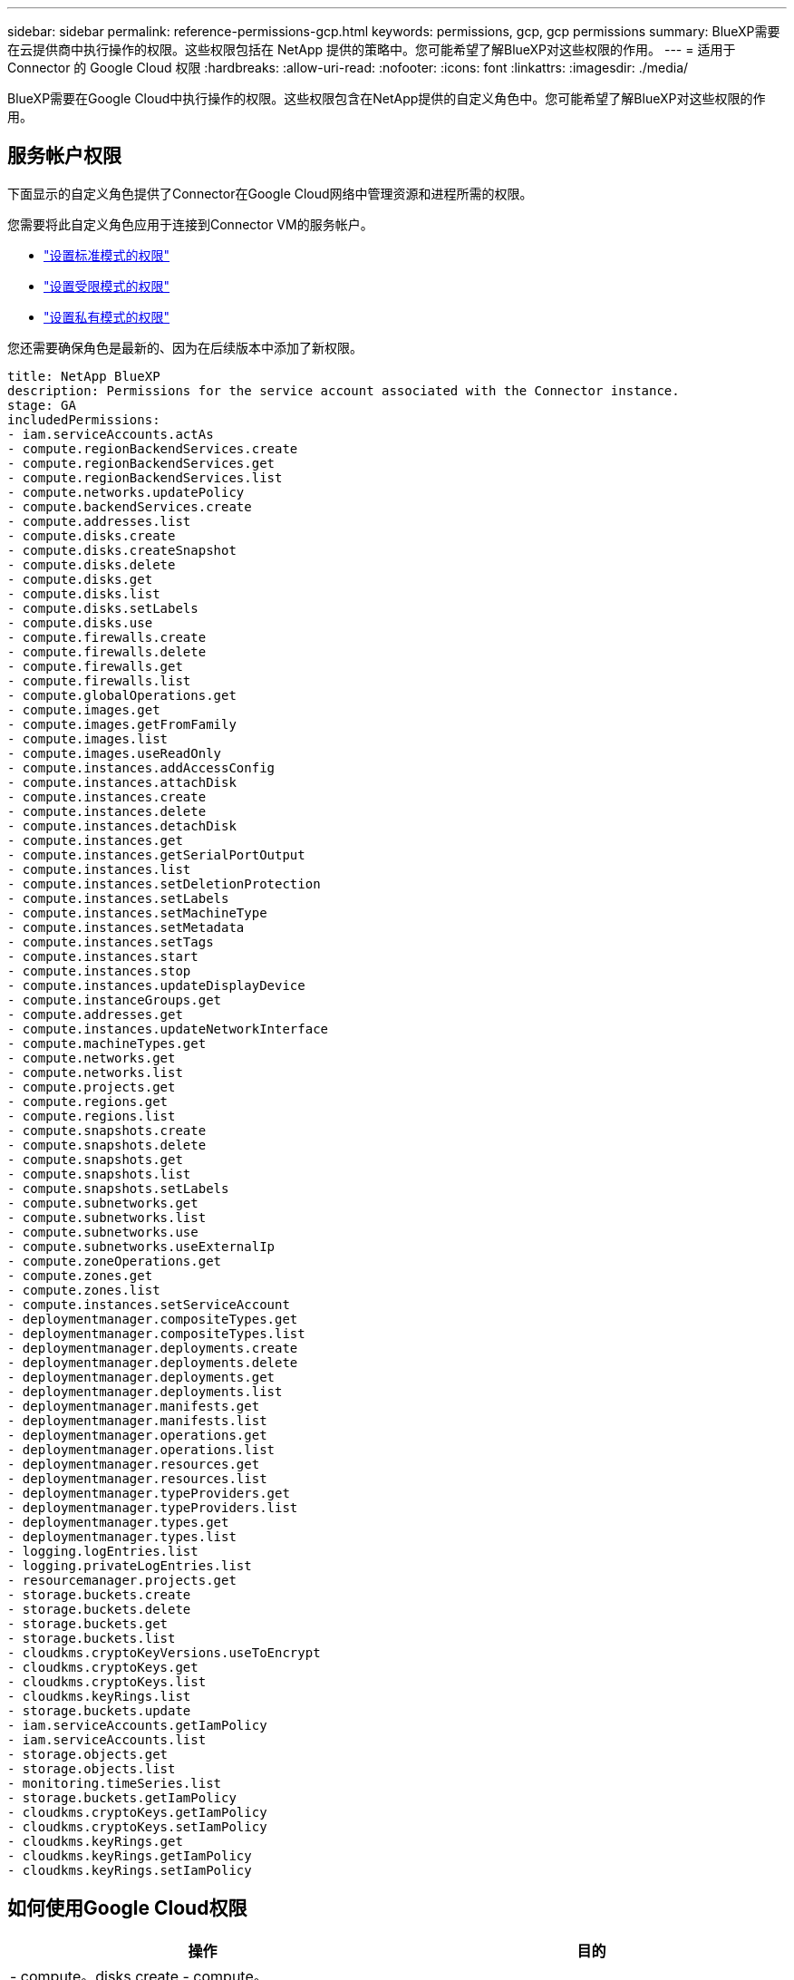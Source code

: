 ---
sidebar: sidebar 
permalink: reference-permissions-gcp.html 
keywords: permissions, gcp, gcp permissions 
summary: BlueXP需要在云提供商中执行操作的权限。这些权限包括在 NetApp 提供的策略中。您可能希望了解BlueXP对这些权限的作用。 
---
= 适用于 Connector 的 Google Cloud 权限
:hardbreaks:
:allow-uri-read: 
:nofooter: 
:icons: font
:linkattrs: 
:imagesdir: ./media/


[role="lead"]
BlueXP需要在Google Cloud中执行操作的权限。这些权限包含在NetApp提供的自定义角色中。您可能希望了解BlueXP对这些权限的作用。



== 服务帐户权限

下面显示的自定义角色提供了Connector在Google Cloud网络中管理资源和进程所需的权限。

您需要将此自定义角色应用于连接到Connector VM的服务帐户。

* link:task-set-up-permissions-google.html["设置标准模式的权限"]
* link:task-prepare-restricted-mode.html#prepare-cloud-permissions["设置受限模式的权限"]
* link:task-prepare-private-mode.html#prepare-cloud-permissions["设置私有模式的权限"]


您还需要确保角色是最新的、因为在后续版本中添加了新权限。

[source, yaml]
----
title: NetApp BlueXP
description: Permissions for the service account associated with the Connector instance.
stage: GA
includedPermissions:
- iam.serviceAccounts.actAs
- compute.regionBackendServices.create
- compute.regionBackendServices.get
- compute.regionBackendServices.list
- compute.networks.updatePolicy
- compute.backendServices.create
- compute.addresses.list
- compute.disks.create
- compute.disks.createSnapshot
- compute.disks.delete
- compute.disks.get
- compute.disks.list
- compute.disks.setLabels
- compute.disks.use
- compute.firewalls.create
- compute.firewalls.delete
- compute.firewalls.get
- compute.firewalls.list
- compute.globalOperations.get
- compute.images.get
- compute.images.getFromFamily
- compute.images.list
- compute.images.useReadOnly
- compute.instances.addAccessConfig
- compute.instances.attachDisk
- compute.instances.create
- compute.instances.delete
- compute.instances.detachDisk
- compute.instances.get
- compute.instances.getSerialPortOutput
- compute.instances.list
- compute.instances.setDeletionProtection
- compute.instances.setLabels
- compute.instances.setMachineType
- compute.instances.setMetadata
- compute.instances.setTags
- compute.instances.start
- compute.instances.stop
- compute.instances.updateDisplayDevice
- compute.instanceGroups.get
- compute.addresses.get
- compute.instances.updateNetworkInterface
- compute.machineTypes.get
- compute.networks.get
- compute.networks.list
- compute.projects.get
- compute.regions.get
- compute.regions.list
- compute.snapshots.create
- compute.snapshots.delete
- compute.snapshots.get
- compute.snapshots.list
- compute.snapshots.setLabels
- compute.subnetworks.get
- compute.subnetworks.list
- compute.subnetworks.use
- compute.subnetworks.useExternalIp
- compute.zoneOperations.get
- compute.zones.get
- compute.zones.list
- compute.instances.setServiceAccount
- deploymentmanager.compositeTypes.get
- deploymentmanager.compositeTypes.list
- deploymentmanager.deployments.create
- deploymentmanager.deployments.delete
- deploymentmanager.deployments.get
- deploymentmanager.deployments.list
- deploymentmanager.manifests.get
- deploymentmanager.manifests.list
- deploymentmanager.operations.get
- deploymentmanager.operations.list
- deploymentmanager.resources.get
- deploymentmanager.resources.list
- deploymentmanager.typeProviders.get
- deploymentmanager.typeProviders.list
- deploymentmanager.types.get
- deploymentmanager.types.list
- logging.logEntries.list
- logging.privateLogEntries.list
- resourcemanager.projects.get
- storage.buckets.create
- storage.buckets.delete
- storage.buckets.get
- storage.buckets.list
- cloudkms.cryptoKeyVersions.useToEncrypt
- cloudkms.cryptoKeys.get
- cloudkms.cryptoKeys.list
- cloudkms.keyRings.list
- storage.buckets.update
- iam.serviceAccounts.getIamPolicy
- iam.serviceAccounts.list
- storage.objects.get
- storage.objects.list
- monitoring.timeSeries.list
- storage.buckets.getIamPolicy
- cloudkms.cryptoKeys.getIamPolicy
- cloudkms.cryptoKeys.setIamPolicy
- cloudkms.keyRings.get
- cloudkms.keyRings.getIamPolicy
- cloudkms.keyRings.setIamPolicy
----


== 如何使用Google Cloud权限

[cols="50,50"]
|===
| 操作 | 目的 


| - compute。disks.create
- compute。disks.createSnapshot
- compute.disks.delete
- compute。disks.get
- compute。disks.list
- compute.disks.setLabels
- compute.disks.use. | 为 Cloud Volumes ONTAP 创建和管理磁盘。 


| - compute。Firew防火墙.create
- compute.firewalls.delete
- compute。Firew防火墙.get
- compute。Firew防火墙.list | 为 Cloud Volumes ONTAP 创建防火墙规则。 


| — compute.globalOperations.get | 以获取操作状态。 


| - compute。images。get
- compute。images.getFromFamily
- compute。images.list
- compute.images.useReadOnly | 为 VM 实例获取映像。 


| - compute.instances.attachDisk
- compute.instances.detachDisk | 将磁盘连接和断开与 Cloud Volumes ONTAP 的连接。 


| - compute.instances.create
- compute.instances.delete | 创建和删除 Cloud Volumes ONTAP VM 实例。 


| — compute.instances.get | 列出 VM 实例。 


| — compute.instances.getSerialPortOutput | 以获取控制台日志。 


| — compute.instances.list | 检索区域中实例的列表。 


| — compute.instances.setDeletionProtection | 为实例设置删除保护。 


| — compute.instances.setLabels | 以添加标签。 


| — compute.instances.setMachineType
- compute.instances.setMinCpuPlatform | 更改 Cloud Volumes ONTAP 的计算机类型。 


| — compute.instances.setMetadata | 以添加元数据。 


| — compute.instances.setTags | 为防火墙规则添加标记。 


| - compute.instances.start
- compute.instances.stop
- compute.instances.updateDisplayDevice | 启动和停止 Cloud Volumes ONTAP 。 


| — compute.machineTypes.get | 获取要检查 qoutas 的核心数。 


| — compute.projects.get | 以支持多个项目。 


| - compute。Snap照。create
- compute.snapshots.delete
- compute。Snap照。get
- compute。Snapses.list
- compute.snapshots.setLabels | 创建和管理永久性磁盘快照。 


| - compute.networks.get
- compute.networks.list
- compute。regions.get
- compute。regions.list
- compute。subnetworks。get
- compute。subnetworks.list
- compute。zoneOperations.get
- compute。zones。get
- compute。zones。list | 获取创建新 Cloud Volumes ONTAP 虚拟机实例所需的网络信息。 


| - deploymentmanager.compositeTypes.get
- deploymentmanager.compositeTypes.list
- deploymentmanager.deployments.create
- deploymentmanager.deployments.delete
- deploymentmanager.deployments.get
- deploymentmanager.deployments.list
—部署管理器.清单.get
-部署管理器.清单.list
-部署管理器.operizes.get
-部署管理器.operizes.list
-部署管理器.Resents.get
-部署管理器.Resents.list
-部署管理器.typeProvider.get
-部署管理器.typeProvider.list
-部署管理器。types.get
-部署管理器。types.list | 使用 Google Cloud 部署管理器部署 Cloud Volumes ONTAP 虚拟机实例。 


| - loging.logEntrs.list
- loging.privateLogEntrives.list | 获取堆栈日志驱动器。 


| — resourcemanager.projects.get | 以支持多个项目。 


| - storage.t分 段.create
- storage.buckets.delete
- storage.bBucbes.get
- storage.t分 段.list
- storage.bedb铲。update | 创建和管理用于数据分层的 Google Cloud Storage 存储分段。 


| - cloudkms.cryptoKeyVersions.useToEncrypt
-云公里。cryptoKeys.get
-云公里。cryptoKeys.list
-云公里.keyrings.list | 将云密钥管理服务中由客户管理的加密密钥与 Cloud Volumes ONTAP 结合使用。 


| - compute.instances.setServiceAccount
- iam.serviceAccounts.actAs
- iam.serviceAccounts.getIamPolicy
- iam.serviceAccounts.list
- storage.objects.get
- storage.objects.list | 在 Cloud Volumes ONTAP 实例上设置服务帐户。此服务帐户提供将数据分层到 Google Cloud Storage 存储分段的权限。 


| —compute.addresses。list | 在部署HA对时检索区域中的地址。 


| - compute。backendServices。create
- compute。regionBackendServices.create
- compute。regionBackendServices.get
- compute。regionBackendServices.list | 配置后端服务以分布HA对中的流量。 


| —compute.networks.updatePolicy | 在HA对的vPC和子网上应用防火墙规则。 


| - compute.subnetworks.use.
- compute.subnetworks.useExternalIp
- compute.instances.addAccessConfig | 启用BlueXP分类。 


| - container.Clusters。get
- container.Clusters。list | 发现在 Google Kubernetes Engine 中运行的 Kubernetes 集群。 


| - compute.instanceGroups.get
- compute。addresses.get
- compute.instances.updateNetworkInterface | 在Cloud Volumes ONTAP HA对上创建和管理Storage VM。 


| - monitoring.timeseres.list
- storage.tampeds.getIamPolicy | 了解有关Google Cloud存储分段的信息。 


| -云公里。cryptoKeys.get
-云公里.cryptoKeys.getIamPolicy
-云公里。cryptoKeys.list
- cloudkms.cryptoKeys.setIamPolicy
-云公里.keyrings.get
-云公里.keyrings.getIamPolicy
-云公里.keyrings.list
- cloudkms.keyRings.setIamPolicy | 在BlueXP备份和恢复激活向导中选择您自己的客户管理密钥、而不是使用默认的Google管理加密密钥。 
|===


== 更改日志

添加和删除权限后、我们将在以下各节中记录这些权限。



=== 2023年2月6日

已为此策略添加以下权限：

* compute.instances.updateNetworkInterface


Cloud Volumes ONTAP 需要此权限。



=== 2023年1月27日

已向策略添加以下权限：

* cloudkms.CryptoKeys.getIamPolicy
* cloudkms.cryptoKeys.setIamPolicy
* cloudkms.keyrings.get
* cloudkms.keyrings.getIamPolicy
* cloudkms.keyRings.setIamPolicy


BlueXP备份和恢复需要这些权限。
